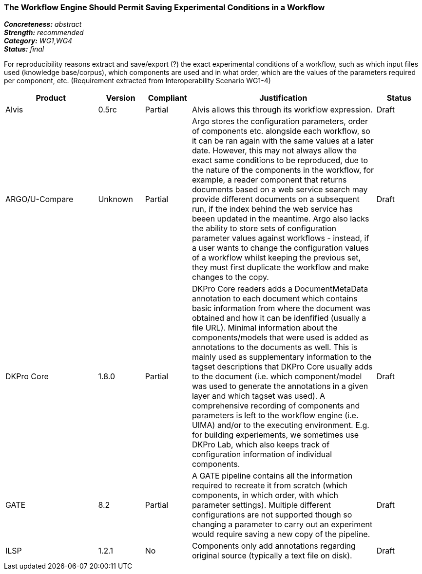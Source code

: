 === The Workflow Engine Should Permit Saving Experimental Conditions in a Workflow

[%hardbreaks]
[small]#*_Concreteness:_* __abstract__#
[small]#*_Strength:_*     __recommended__#
[small]#*_Category:_*     __WG1__,__WG4__#
[small]#*_Status:_*       __final__#



For reproducibility reasons extract and save/export (?) the exact experimental conditions of a workflow, such as which input files used (knowledge base/corpus), which components  are used and in what order, which are the values of the parameters required per component, etc.
(Requirement extracted from Interoperability Scenario WG1-4)


// Below is an example of how a compliance evaluation table could look. This is presently optional
// and may be moved to a more structured/principled format later maintained in separate files.
[cols="2,1,1,4,1"]
|====
|Product|Version|Compliant|Justification|Status

| Alvis
| 0.5rc
| Partial
| Alvis allows this through its workflow expression.
| Draft

| ARGO/U-Compare
| Unknown
| Partial
| Argo stores the configuration parameters, order of components etc. alongside each workflow, so it can be ran again with the same values at a later date.  However, this may not always allow the exact same conditions to be reproduced, due to the nature of the components in the workflow, for example, a reader component that returns documents based on a web service search may provide different documents on a subsequent run, if the index behind the web service has beeen updated in the meantime.  Argo also lacks the ability to store sets of configuration parameter values against workflows - instead, if a user wants to change the configuration values of a workflow whilst keeping the previous set, they must first duplicate the workflow and make changes to the copy.
| Draft

| DKPro Core
| 1.8.0
| Partial
| DKPro Core readers adds a DocumentMetaData annotation to each document which contains basic information from where the document was obtained and how it can be idenfified (usually a file URL). Minimal information about the components/models that were used is added as annotations to the documents as well. This is mainly used as supplementary information to the tagset descriptions that DKPro Core usually adds to the document (i.e. which component/model was used to generate the annotations in a given layer and which tagset was used). A comprehensive recording of components and parameters is left to the workflow engine (i.e. UIMA) and/or to the executing environment. E.g. for building experiements, we sometimes use DKPro Lab, which also keeps track of configuration information of individual components.
| Draft

| GATE
| 8.2
| Partial
| A GATE pipeline contains all the information required to recreate it from scratch (which components, in which order, with which parameter settings). Multiple different configurations are not supported though so changing a parameter to carry out an experiment would require saving a new copy of the pipeline.
| Draft

| ILSP
| 1.2.1
| No
| Components only add annotations regarding original source (typically a text file on disk). 
| Draft
|====
